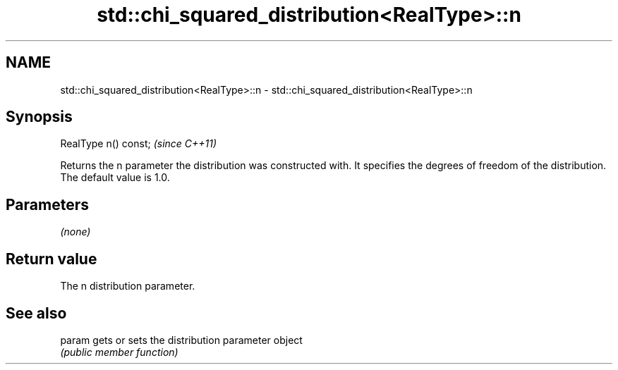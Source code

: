 .TH std::chi_squared_distribution<RealType>::n 3 "2020.03.24" "http://cppreference.com" "C++ Standard Libary"
.SH NAME
std::chi_squared_distribution<RealType>::n \- std::chi_squared_distribution<RealType>::n

.SH Synopsis
   RealType n() const;  \fI(since C++11)\fP

   Returns the n parameter the distribution was constructed with. It specifies the degrees of freedom of the distribution. The default value is 1.0.

.SH Parameters

   \fI(none)\fP

.SH Return value

   The n distribution parameter.

.SH See also

   param gets or sets the distribution parameter object
         \fI(public member function)\fP

